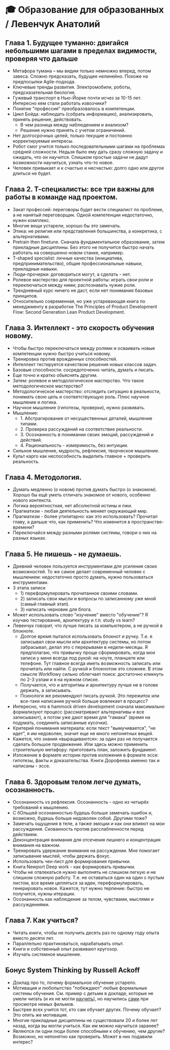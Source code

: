 * 🎓 Образование для образованных / Левенчук Анатолий

** Глава 1. Будущее туманно: двигайся небольшими шагами в пределах видимости, проверяя что дальше
- Метафора тумана – мы видим только немножко вперед, потом завеса. Сложно предсказать, будущее нелинейно. Похоже на предпосылки Agile-подхода.
- Ключевые тренды развития. Электромобили, роботы, предсказательная биология.
- Гужевый транспорт в Нью-Йорке почти исчез за 10-15 лет. Интересно кем стали работать извозчики?
- Понятие "профессия" преобразовалось в компетенции.
- Цикл Бойда: наблюдать (собрать информацию), анализировать, принять решение, действовать.
  - В чем разница между наблюдением и анализом?
  - Решение нужно принять с учетом ограничений.
- Нет долгосрочных целей, только текущие и постоянно корректируемые интересы.
- Робот смог учится только последовательными шагами на проблемах средней сложности. Недьзя было ему дать сразу сложную задачу и ожидать, что он научится. Слишком простые задачи не дадут возможности научиться, узнать что-то новое.
- Человек привыкает и к счастью и несчастью: долго одно или другое длиться не будет.

** Глава 2. Т-специалисты: все три важны для работы в команде над проектом.
- Закат профессий: переговоры будет вести специалист по проблеме, а не нанятый переговорщик. Одной компетенции недостаточно, нужен комплекс.
- Многие вещи устарели, хорошо бы это замечать.
- Этика: не религия или представления большинства, а конкретика, с альтернативами.
- Pretrain then finetune.  Сначала фундаментальное образование, затем прикладные дисциплины. Без этого не получится быстро начать работать на совершенно новом станке, например.
- T-shaped specialist: личные качества (инициатива, предпринимательство), общие профессиональные навыки, прикладные навыки.
- Люди-прочерки: договориться могут, а сделать - нет.
- Ролевое мастерство для проектной работы: играть свои роли и переключаться между ними; распознавать чужие роли.
- Трехдневный курс ничего не даст, если нет понимания базовых принципов.
- Относительно современная, но уже устаревающая книга по менеджменту в разработке The Principles of Product Development Flow: Second Generation Lean Product Development.

** Глава 3. Интеллект - это скорость обучения новому.
- Чтобы быстро переключаться между ролями и осваивать новые компетенции нужно быстро учиться новому.
- Тренировка против врожденных способностей.
- Интеллект тестируется качеством решения новых классов задач.
- Базовые способности: сосредоточенно читать, думать и писать.
- Еще точно и кратко обьяснять другим.
- Затем: ролевое и методологическое мастерство. Что такое методологическое мастерство?
- Методологическое мастерство: отследить ситуацию в реальности, понимать свою цель и соответствующую роль. Плюс научное мышление и логика.
- Научное мышление (гипотезы, проверки), нужно развивать.
- Мышление:
  - 1. Абстрагирование от несущественных деталей, мышление типами.
  - 2. Проверка рассуждений на соответствие реальности.
  - 3. Осознанность в понимании своих эмоций, рассуждений и действий.
  - 4. Рациональность - измеримость, без интуиции.
- Сильное мышление, мудрость, рефлексия, творческое мышление.
- Культ карго как неспособность выделить главное + проверить реальность.

** Глава 4. Методология.
- Думать медленно (о новом) против думать быстро (о знакомом). Хорошо бы ещё уметь отличать знакомое от нового, особенно нового контекста.
- Логика вероятностная, нет абсолютной истины и лжи.
- Прагматизм - любая деятельность меняет окружающий мир.
- Прагматизм - более утилитарно: как это использовать? Прочитал главу, а дальше что, как применить? Что изменится в пространстве-времени?
- Переключайся между разными ролями системы, говори о них на разных языках.

** Глава 5. Не пишешь - не думаешь.
- Древний человек пользуется инструментами для усиления своих возможностей. То же самое делает современный человек с мышлением: недостаточно просто думать, нужно пользоваться инструментами.
- 3 этапа записи
  - 1) переформулировать прочитанное своими словами.
  - 2) записать свои мысли и вопросы по записанному уже мной (самый главный этап).
  - 3) написать черновик для блога.
- Может использовать слово "изучение" вместо "обучение"? Я изучаю тестирование, архитектуру и т.п. study vs learn?
- Левенчук говорит, что лучше писать за компьютером, а не ручкой в блокноте.
  - Долгое время пытался использовать блокнот и ручку. Т.е. я записывал свои мысли или архитектуру системы, но потом забрасывал, делал это с перерывами в недели-месяцы. Я предполагаю, что привычку проще сформировать, когда мои записи у меня всегда под рукой: на ноуте, планшете или телефоне. Тут главное всегда иметь возможность записать или прочитать или найти. С ручкой и блокнотом это сложнее. В этом смысле Workflowy сильно облегчает поиск: достаточно кликнуть по 2-3 узлам и я на нужном списке.
  - Получается, что и алгоритмы и архитектуру лучше не в голове держать, а записывать.
  - Психологи же рекомендуют писать ручкой. Это пережиток или все-таки написание ручкой больше вовлекает в процесс?
- Интересно, что в hammock driven development сначала максимально формализуют процесс (рассматривают альтернативы и все записывают), а потом уже дают время для "гамака" (время на подумать, соединить записанные кусочки).
- Критерий понимания материала: если текст "вымучивается", "не идет", я им недоволен, значит еще не много непонятных вещей.
- Кажется, что знания «выращиваются»: за один раз не получается сделать большое продвижение. Или здесь можно применить строительную метафору: приготовить план, заложить фундамент.
- Изложение в формате истории против изложения в формате эссе: гипотезы, факты и доказательства. Книги Дорофеева именно так и написаны - эссе.

** Глава 6. Здоровым телом легче думать, осознанность.
- Осознанность vs рефлексия. Осознанность - одно из четырёх требований к мышлению.
- С бОльшей осознанностью будешь больше замечать ошибок и, возможно, будешь больше недоволен собой. Другими тоже?
- Замечать ощущения в теле, а также эмоции и как они влияют на мои рассуждения. Скованность против расслабленности перед действием.
- Деконцентрация внимания для отсечения лишнего и концентрация внимания на важном.
- Тренировать удержание внимания на рассуждении. Мне помогает записывание мыслей, чтобы держать фокус.
- Использовать чек-лист для формирования привычки.
- Книга Newport Deep work - как формировать привычки.
- Чтобы не отвлекаться нужно выполнять не слишком легкую и не слишком сложную работу. Т.е. не оставаться один на один с пустым листом, все время цепляться за идеи, переформулировать, генерировать новое. Кажется, тут нужно терпение: быстро не получится, нужны итерации.
- Осознанность как наблюдение за телом, чувствами, мыслями и рассуждениями.

** Глава 7. Как учиться?
- Читать книги, чтобы не получить десять раз по одному году опыта вместо десяти лет.
- Параллельно практиковаться, нарабатывать опыт.
- Книги и собственный опыт развивают кругозор.
- Изучать системное мышление.

** Бонус System Thinking by Russell Ackoff
- Доклад про то, почему формальное обучение устарело.
- Мотивация и любопытство "побеждают" любые формальные системы обучения. См. пример с детьми в докладе, которые не умели читать (и их не могли _научить_), но научились _сами_ при просмотре немых фильмов.
- Быстрее всех учится тот, кто сам обучает других. Почему обучает? Это опять же мотивация.
- Многие прикладные дисциплины не существовали 20 и более лет назад, когда вы могли учиться. Как им можно научиться заранее?
- Являются ли одни люди более способными к обучению, чем другие? Возможно, но непонятно как проверить. Может в них подавили интерес?
